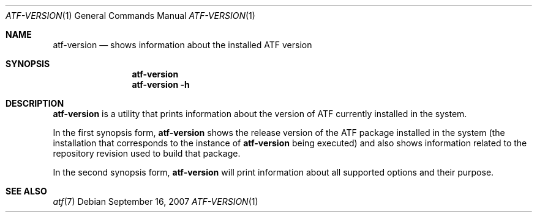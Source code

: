.\"	$NetBSD: atf-version.1,v 1.1.1.1.10.2 2017/04/25 22:02:04 snj Exp $
.\"
.\"
.\" Automated Testing Framework (atf)
.\"
.\" Copyright (c) 2007 The NetBSD Foundation, Inc.
.\" All rights reserved.
.\"
.\" Redistribution and use in source and binary forms, with or without
.\" modification, are permitted provided that the following conditions
.\" are met:
.\" 1. Redistributions of source code must retain the above copyright
.\"    notice, this list of conditions and the following disclaimer.
.\" 2. Redistributions in binary form must reproduce the above copyright
.\"    notice, this list of conditions and the following disclaimer in the
.\"    documentation and/or other materials provided with the distribution.
.\"
.\" THIS SOFTWARE IS PROVIDED BY THE NETBSD FOUNDATION, INC. AND
.\" CONTRIBUTORS ``AS IS'' AND ANY EXPRESS OR IMPLIED WARRANTIES,
.\" INCLUDING, BUT NOT LIMITED TO, THE IMPLIED WARRANTIES OF
.\" MERCHANTABILITY AND FITNESS FOR A PARTICULAR PURPOSE ARE DISCLAIMED.
.\" IN NO EVENT SHALL THE FOUNDATION OR CONTRIBUTORS BE LIABLE FOR ANY
.\" DIRECT, INDIRECT, INCIDENTAL, SPECIAL, EXEMPLARY, OR CONSEQUENTIAL
.\" DAMAGES (INCLUDING, BUT NOT LIMITED TO, PROCUREMENT OF SUBSTITUTE
.\" GOODS OR SERVICES; LOSS OF USE, DATA, OR PROFITS; OR BUSINESS
.\" INTERRUPTION) HOWEVER CAUSED AND ON ANY THEORY OF LIABILITY, WHETHER
.\" IN CONTRACT, STRICT LIABILITY, OR TORT (INCLUDING NEGLIGENCE OR
.\" OTHERWISE) ARISING IN ANY WAY OUT OF THE USE OF THIS SOFTWARE, EVEN
.\" IF ADVISED OF THE POSSIBILITY OF SUCH DAMAGE.
.\"
.Dd September 16, 2007
.Dt ATF-VERSION 1
.Os
.Sh NAME
.Nm atf-version
.Nd shows information about the installed ATF version
.Sh SYNOPSIS
.Nm
.Nm
.Fl h
.Sh DESCRIPTION
.Nm
is a utility that prints information about the version of ATF currently
installed in the system.
.Pp
In the first synopsis form,
.Nm
shows the release version of the ATF package installed in the system (the
installation that corresponds to the instance of
.Nm
being executed) and also shows information related to the repository
revision used to build that package.
.Pp
In the second synopsis form,
.Nm
will print information about all supported options and their purpose.
.Sh SEE ALSO
.Xr atf 7
